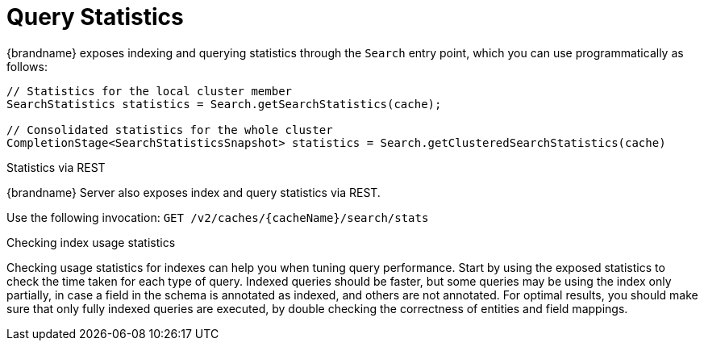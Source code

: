 [id='query_statistics-{context}']
= Query Statistics

{brandname} exposes indexing and querying statistics through the `Search` entry point, which you can use programmatically as follows:

[source,java]
----
// Statistics for the local cluster member
SearchStatistics statistics = Search.getSearchStatistics(cache);

// Consolidated statistics for the whole cluster
CompletionStage<SearchStatisticsSnapshot> statistics = Search.getClusteredSearchStatistics(cache)
----

.Statistics via REST

{brandname} Server also exposes index and query statistics via REST.

Use the following invocation: `GET /v2/caches/{cacheName}/search/stats`

.Checking index usage statistics

Checking usage statistics for indexes can help you when tuning query performance.
Start by using the exposed statistics to check the time taken for each type of query.
Indexed queries should be faster, but some queries may be using the index only partially, in case a field in the schema is annotated as indexed, and others are not annotated.
For optimal results, you should make sure that only fully indexed queries are executed, by double checking the correctness of entities and field mappings.
